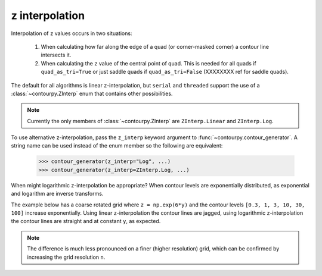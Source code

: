 .. _z_interp:

z interpolation
---------------

Interpolation of ``z`` values occurs in two situations:

  #. When calculating how far along the edge of a quad (or corner-masked corner) a contour line
     intersects it.

  #. When calculating the ``z`` value of the central point of quad. This is needed for all quads if
     ``quad_as_tri=True`` or just saddle quads if ``quad_as_tri=False`` (XXXXXXXX ref for saddle
     quads).

The default for all algorithms is linear z-interpolation, but ``serial`` and ``threaded`` support
the use of a :class:`~contourpy.ZInterp` enum that contains other possibilities.

.. name_supports::
   :filter: z_interp

.. note::

   Currently the only members of :class:`~contourpy.ZInterp` are ``ZInterp.Linear`` and
   ``ZInterp.Log``.

To use alternative z-interpolation, pass the ``z_interp`` keyword argument to
:func:`~contourpy.contour_generator`. A string name can be used instead of the enum member so the
following are equivalent:

   >>> contour_generator(z_interp="Log", ...)
   >>> contour_generator(z_interp=ZInterp.Log, ...)

.. warning:

   If you are using logarithmic z-interpolation, all unmasked ``z`` values must be positive.

When might logarithmic z-interpolation be appropriate?  When contour levels are exponentially
distributed, as exponential and logarithm are inverse transforms.

The example below has a coarse rotated grid where ``z = np.exp(6*y)`` and the contour levels
``[0.3, 1, 3, 10, 30, 100]`` increase exponentially. Using linear z-interpolation the contour lines
are jagged, using logarithmic z-interpolation the contour lines are straight and at constant ``y``,
as expected.

.. plot::
   :source-position: below

   from contourpy import contour_generator, ZInterp
   from contourpy.util.mpl_renderer import MplRenderer as Renderer
   import numpy as np

   n = 4
   angle = 0.4  # Radians.

   # Rotated grid.
   x, y = np.meshgrid(np.linspace(0.0, 1.0, n), np.linspace(0.0, 1.0, n))
   rot = [[np.cos(angle), np.sin(angle)], [-np.sin(angle), np.cos(angle)]]
   x, y = np.einsum('ji,mni->jmn', rot, np.dstack([x, y]))

   # z is exponential in y.
   z = np.exp(6*y)
   levels = [0.3, 1, 3, 10, 30, 100]

   renderer = Renderer(ncols=2, figsize=(8, 4))

   for ax, z_interp in enumerate([ZInterp.Linear, ZInterp.Log]):
      renderer.grid(x, y, ax=ax)
      cont_gen = contour_generator(x, y, z, z_interp=z_interp)
      for i, level in enumerate(levels):
          lines = cont_gen.lines(level)
          renderer.lines(lines, cont_gen.line_type, ax=ax, color=f"C{i}", linewidth=2)
      renderer.z_values(x, y, z, ax=ax)
      renderer.title(z_interp, ax=ax)

   renderer.show()

.. note::

   The difference is much less pronounced on a finer (higher resolution) grid, which can be
   confirmed by increasing the grid resolution ``n``.

